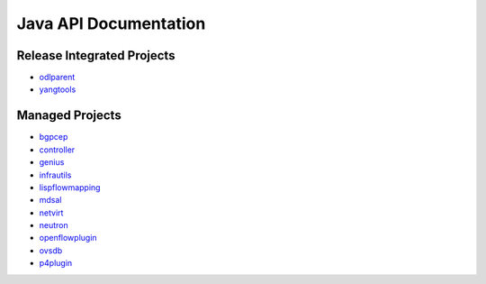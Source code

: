 ######################
Java API Documentation
######################

Release Integrated Projects
===========================

* `odlparent <https://javadocs.opendaylight.org/odlparent>`_
* `yangtools <https://javadocs.opendaylight.org/yangtools>`_

Managed Projects
================

* `bgpcep <https://javadocs.opendaylight.org/bgpcep/fluorine>`_
* `controller <https://javadocs.opendaylight.org/controller/fluorine>`_
* `genius <https://javadocs.opendaylight.org/genius/fluorine>`_
* `infrautils <https://javadocs.opendaylight.org/infrautils/fluorine>`_
* `lispflowmapping <https://javadocs.opendaylight.org/lispflowmapping/fluorine>`_
* `mdsal <https://javadocs.opendaylight.org/mdsal/fluorine>`_
* `netvirt <https://javadocs.opendaylight.org/netvirt/fluorine>`_
* `neutron <https://javadocs.opendaylight.org/neutron/fluorine>`_
* `openflowplugin <https://javadocs.opendaylight.org/openflowplugin/fluorine>`_
* `ovsdb <https://javadocs.opendaylight.org/ovsdb/fluorine>`_
* `p4plugin <https://javadocs.opendaylight.org/p4plugin/fluorine>`_
